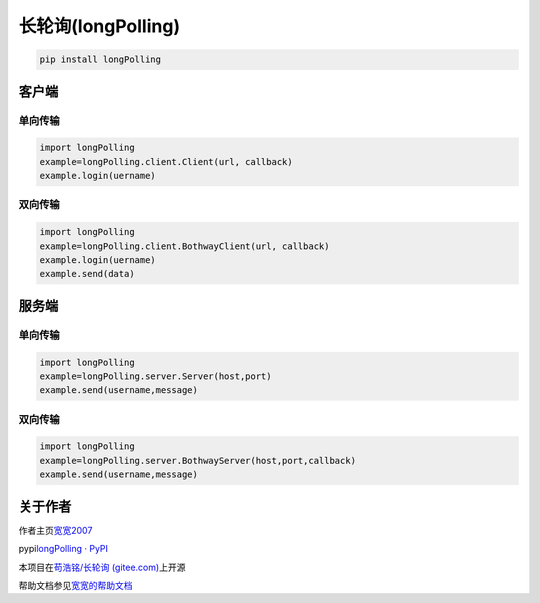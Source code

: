 长轮询(longPolling)
===================

.. code:: bash

   pip install longPolling 

客户端
------

单向传输
~~~~~~~~

.. code:: python

   import longPolling
   example=longPolling.client.Client(url, callback)
   example.login(uername)

双向传输
~~~~~~~~

.. code:: python

   import longPolling
   example=longPolling.client.BothwayClient(url, callback)
   example.login(uername)
   example.send(data)

服务端
------

.. _单向传输-1:

单向传输
~~~~~~~~

.. code:: python

   import longPolling
   example=longPolling.server.Server(host,port)
   example.send(username,message)

.. _双向传输-1:

双向传输
~~~~~~~~

.. code:: python

   import longPolling
   example=longPolling.server.BothwayServer(host,port,callback)
   example.send(username,message)

关于作者
--------

作者主页\ `宽宽2007 <https://kuankuan2007.gitee.io>`__

pypi\ `longPolling · PyPI <https://pypi.org/project/longPolling/>`__

本项目在\ `苟浩铭/长轮询
(gitee.com) <https://gitee.com/kuankuan2007/long-polling>`__\ 上开源

帮助文档参见\ `宽宽的帮助文档 <https://kuankuan2007.gitee.io/docs/long-polling>`__
